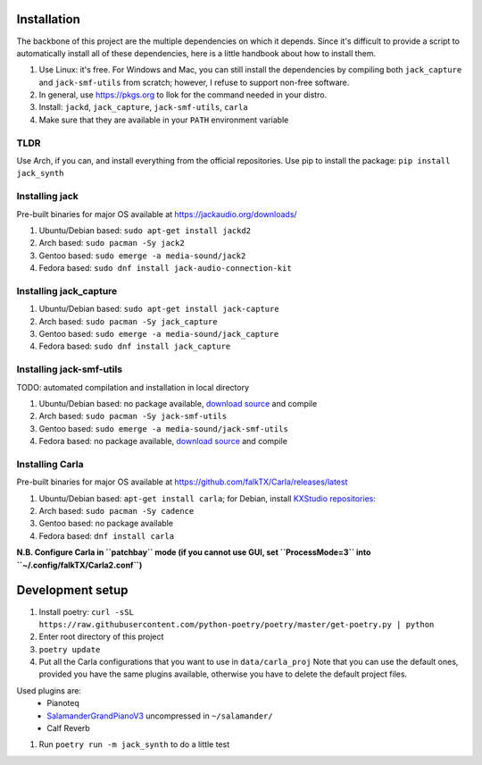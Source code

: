 Installation
------------

The backbone of this project are the multiple dependencies on which it depends. Since it's difficult to provide a script to automatically install all of these dependencies, here is a little handbook about how to install them.

#. Use Linux: it's free. For Windows and Mac, you can still install the
   dependencies by compiling both ``jack_capture`` and ``jack-smf-utils`` from
   scratch; however, I refuse to support non-free software.
#. In general, use https://pkgs.org to llok for the command needed in your distro.
#. Install: ``jackd``, ``jack_capture``, ``jack-smf-utils``, ``carla``
#. Make sure that they are available in your ``PATH`` environment variable

TLDR
````

Use Arch, if you can, and install everything from the official repositories.
Use pip to install the package: ``pip install jack_synth``

Installing jack
```````````````

Pre-built binaries for major OS available at
https://jackaudio.org/downloads/

#. Ubuntu/Debian based: ``sudo apt-get install jackd2``
#. Arch based: ``sudo pacman -Sy jack2``
#. Gentoo based: ``sudo emerge -a media-sound/jack2``
#. Fedora based: ``sudo dnf install jack-audio-connection-kit``

Installing jack_capture
```````````````````````
#. Ubuntu/Debian based: ``sudo apt-get install jack-capture``
#. Arch based: ``sudo pacman -Sy jack_capture``
#. Gentoo based: ``sudo emerge -a media-sound/jack_capture``
#. Fedora based: ``sudo dnf install jack_capture``

Installing jack-smf-utils
`````````````````````````

TODO: automated compilation and installation in local directory

#. Ubuntu/Debian based: no package available, `download source
   <https://github.com/zynthian/jack-smf-utils>`_ and compile
#. Arch based: ``sudo pacman -Sy jack-smf-utils``
#. Gentoo based: ``sudo emerge -a media-sound/jack-smf-utils``
#. Fedora based: no package available, `download source
   <https://github.com/zynthian/jack-smf-utils>`_ and compile

Installing Carla
``````````````````

Pre-built binaries for major OS available at
https://github.com/falkTX/Carla/releases/latest

#. Ubuntu/Debian based: ``apt-get install carla``; for Debian, install `KXStudio
   repositories: <https://kx.studio/Repositories>`_
#. Arch based: ``sudo pacman -Sy cadence``
#. Gentoo based: no package available
#. Fedora based: ``dnf install carla``

**N.B. Configure Carla in ``patchbay`` mode (if you cannot use GUI, set ``ProcessMode=3`` into ``~/.config/falkTX/Carla2.conf``)**


Development setup
-----------------

#. Install poetry: ``curl -sSL https://raw.githubusercontent.com/python-poetry/poetry/master/get-poetry.py | python``
#. Enter root directory of this project
#. ``poetry update``
#. Put all the Carla configurations that you want to use in ``data/carla_proj``
   Note that you can use the default ones, provided you have the same plugins
   available, otherwise you have to delete the default project files. 

Used plugins are:
    * Pianoteq
    * SalamanderGrandPianoV3_ uncompressed in ``~/salamander/``
    * Calf Reverb

.. _SalamanderGrandPianoV3: http://freepats.zenvoid.org/Piano/SalamanderGrandPiano/SalamanderGrandPianoV3+20161209_48khz24bit.tar.xz

#. Run ``poetry run -m jack_synth`` to do a little test


